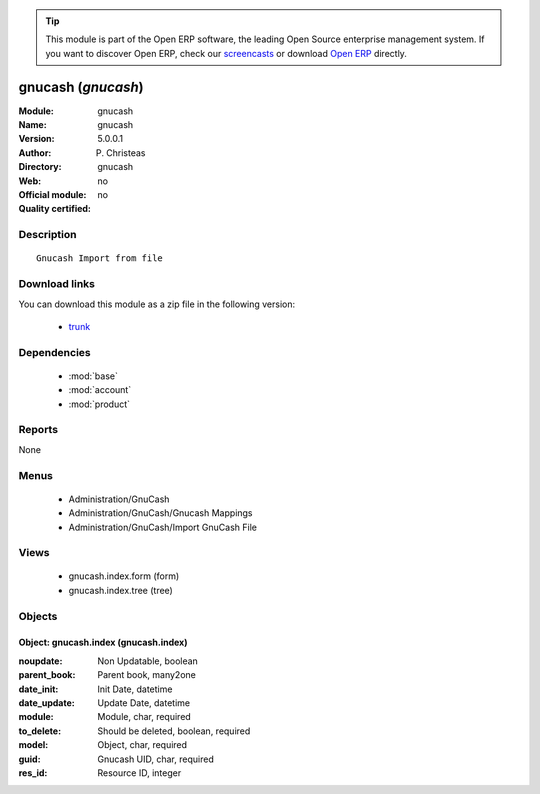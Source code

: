 
.. module:: gnucash
    :synopsis: gnucash 
    :noindex:
.. 

.. raw:: html

      <br />
    <link rel="stylesheet" href="../_static/hide_objects_in_sidebar.css" type="text/css" />

.. tip:: This module is part of the Open ERP software, the leading Open Source 
  enterprise management system. If you want to discover Open ERP, check our 
  `screencasts <http://openerp.tv>`_ or download 
  `Open ERP <http://openerp.com>`_ directly.

.. raw:: html

    <div class="js-kit-rating" title="" permalink="" standalone="yes" path="/gnucash"></div>
    <script src="http://js-kit.com/ratings.js"></script>

gnucash (*gnucash*)
===================
:Module: gnucash
:Name: gnucash
:Version: 5.0.0.1
:Author: P. Christeas
:Directory: gnucash
:Web: 
:Official module: no
:Quality certified: no

Description
-----------

::

  Gnucash Import from file

Download links
--------------

You can download this module as a zip file in the following version:

  * `trunk <http://www.openerp.com/download/modules/trunk/gnucash.zip>`_


Dependencies
------------

 * :mod:`base`
 * :mod:`account`
 * :mod:`product`

Reports
-------

None


Menus
-------

 * Administration/GnuCash
 * Administration/GnuCash/Gnucash Mappings
 * Administration/GnuCash/Import GnuCash File

Views
-----

 * gnucash.index.form (form)
 * gnucash.index.tree (tree)


Objects
-------

Object: gnucash.index (gnucash.index)
#####################################



:noupdate: Non Updatable, boolean





:parent_book: Parent book, many2one





:date_init: Init Date, datetime





:date_update: Update Date, datetime





:module: Module, char, required





:to_delete: Should be deleted, boolean, required





:model: Object, char, required





:guid: Gnucash UID, char, required





:res_id: Resource ID, integer


